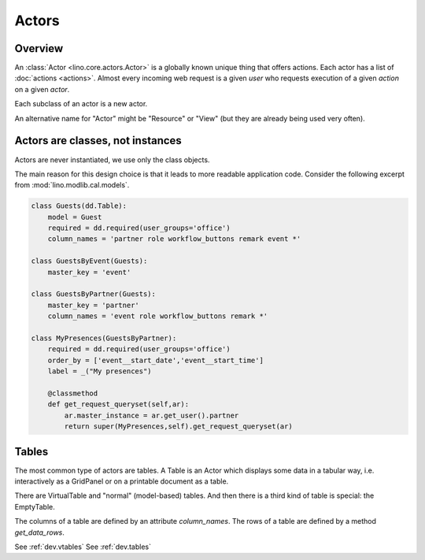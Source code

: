 ======
Actors
======

Overview
--------

An :class:`Actor <lino.core.actors.Actor>` 
is a globally known unique thing that offers actions.
Each actor has a list of :doc:`actions <actions>`.
Almost every incoming web request
is a given *user* who requests execution 
of a given *action* on a given *actor*.

Each subclass of an actor is a new actor.

An alternative name for "Actor" might be "Resource" or "View"
(but they are already being used very often).



Actors are classes, not instances
---------------------------------

Actors are never instantiated, we use only the class objects.

The main reason for this design choice is that it leads to more 
readable application code. Consider the following excerpt from 
:mod:`lino.modlib.cal.models`.

.. code-block:: python

    class Guests(dd.Table):
        model = Guest
        required = dd.required(user_groups='office')
        column_names = 'partner role workflow_buttons remark event *'
            
    class GuestsByEvent(Guests):
        master_key = 'event'

    class GuestsByPartner(Guests):
        master_key = 'partner'
        column_names = 'event role workflow_buttons remark *'

    class MyPresences(GuestsByPartner):
        required = dd.required(user_groups='office')
        order_by = ['event__start_date','event__start_time']
        label = _("My presences")
        
        @classmethod
        def get_request_queryset(self,ar):
            ar.master_instance = ar.get_user().partner
            return super(MyPresences,self).get_request_queryset(ar)
    

Tables
------

The most common type of actors are tables. A Table is an Actor which
displays some data in a tabular way, i.e. interactively as a GridPanel
or on a printable document as a table.

There are VirtualTable and "normal" (model-based) tables. And then
there is a third kind of table is special: the EmptyTable.

The columns of a table are defined by an attribute `column_names`.
The rows of a table are defined by a method `get_data_rows`.

See :ref:`dev.vtables`
See :ref:`dev.tables`



